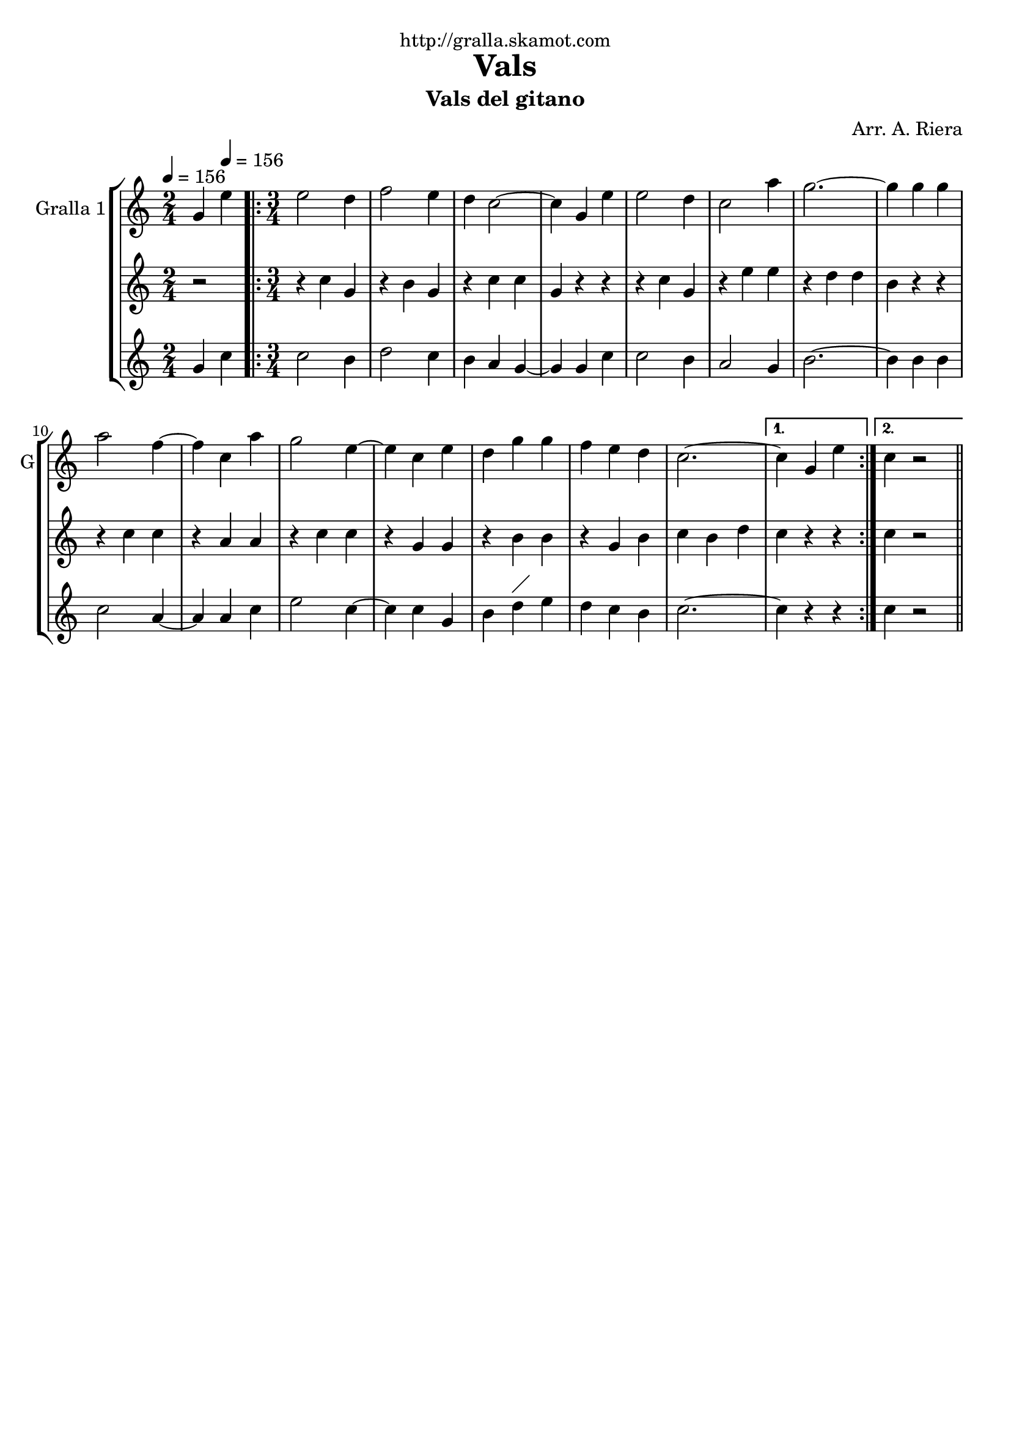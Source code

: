 \version "2.16.2"

\header {
  dedication="http://gralla.skamot.com"
  title="Vals"
  subtitle="Vals del gitano"
  subsubtitle=""
  poet=""
  meter=""
  piece=""
  composer="Arr. A. Riera"
  arranger=""
  opus=""
  instrument=""
  copyright=""
  tagline=""
}

liniaroAa =
\relative g'
{
  \clef treble
  \key c \major
  \time 2/4
  g4 \tempo 4 = 156 e'  |
  \time 3/4   \repeat volta 2 { e2 d4  |
  f2 e4  |
  d4 c2 ~  |
  %05
  c4 g e'  |
  e2 d4  |
  c2 a'4  |
  g2. ~  |
  g4 g g  |
  %10
  a2 f4 ~  |
  f4 c a'  |
  g2 e4 ~  |
  e4 c e  |
  d4 g g  |
  %15
  f4 e d  |
  c2. ~ }
  \alternative { { c4 g e' }
  { c4  r2 } } \bar "||" % kompletite
}

liniaroAb =
\relative c''
{
  \tempo 4 = 156
  \clef treble
  \key c \major
  \time 2/4
  r2  |
  \time 3/4   \repeat volta 2 { r4 c g  |
  r4 b g  |
  r4 c c  |
  %05
  g4 r r  |
  r4 c g  |
  r4 e' e  |
  r4 d d  |
  b4 r r  |
  %10
  r4 c c  |
  r4 a a  |
  r4 c c  |
  r4 g g  |
  r4 b b  |
  %15
  r4 g b  |
  c4 b d }
  \alternative { { c4 r r }
  { c4 r2 } } \bar "||" % kompletite
}

liniaroAc =
\relative g'
{
  \tempo 4 = 156
  \clef treble
  \key c \major
  \time 2/4
  g4 c  |
  \time 3/4   \repeat volta 2 { c2 b4  |
  d2 c4  |
  b4 a g ~  |
  %05
  g4 g c  |
  c2 b4  |
  a2 g4  |
  b2. ~  |
  b4 b b  |
  %10
  c2 a4 ~  |
  a4 a c  |
  e2 c4 ~  |
  c4 c g  |
  b4 d ^\markup {\draw-line #'(2 . 2)} e  |
  %15
  d4 c b  |
  c2. ~ }
  \alternative { { c4 r r }
  { c4  r2 } } \bar "||" % kompletite
}

\bookpart {
  \score {
    \new StaffGroup {
      \override Score.RehearsalMark #'self-alignment-X = #LEFT
      <<
        \new Staff \with {instrumentName = #"Gralla 1" shortInstrumentName = #"G"} \liniaroAa
        \new Staff \with {instrumentName = #"" shortInstrumentName = #" "} \liniaroAb
        \new Staff \with {instrumentName = #"" shortInstrumentName = #" "} \liniaroAc
      >>
    }
    \layout {}
  }
  \score { \unfoldRepeats
    \new StaffGroup {
      \override Score.RehearsalMark #'self-alignment-X = #LEFT
      <<
        \new Staff \with {instrumentName = #"Gralla 1" shortInstrumentName = #"G"} \liniaroAa
        \new Staff \with {instrumentName = #"" shortInstrumentName = #" "} \liniaroAb
        \new Staff \with {instrumentName = #"" shortInstrumentName = #" "} \liniaroAc
      >>
    }
    \midi {
      \set Staff.midiInstrument = "oboe"
      \set DrumStaff.midiInstrument = "drums"
    }
  }
}

\bookpart {
  \header {instrument="Gralla 1"}
  \score {
    \new StaffGroup {
      \override Score.RehearsalMark #'self-alignment-X = #LEFT
      <<
        \new Staff \liniaroAa
      >>
    }
    \layout {}
  }
  \score { \unfoldRepeats
    \new StaffGroup {
      \override Score.RehearsalMark #'self-alignment-X = #LEFT
      <<
        \new Staff \liniaroAa
      >>
    }
    \midi {
      \set Staff.midiInstrument = "oboe"
      \set DrumStaff.midiInstrument = "drums"
    }
  }
}

\bookpart {
  \header {instrument=""}
  \score {
    \new StaffGroup {
      \override Score.RehearsalMark #'self-alignment-X = #LEFT
      <<
        \new Staff \liniaroAb
      >>
    }
    \layout {}
  }
  \score { \unfoldRepeats
    \new StaffGroup {
      \override Score.RehearsalMark #'self-alignment-X = #LEFT
      <<
        \new Staff \liniaroAb
      >>
    }
    \midi {
      \set Staff.midiInstrument = "oboe"
      \set DrumStaff.midiInstrument = "drums"
    }
  }
}

\bookpart {
  \header {instrument=""}
  \score {
    \new StaffGroup {
      \override Score.RehearsalMark #'self-alignment-X = #LEFT
      <<
        \new Staff \liniaroAc
      >>
    }
    \layout {}
  }
  \score { \unfoldRepeats
    \new StaffGroup {
      \override Score.RehearsalMark #'self-alignment-X = #LEFT
      <<
        \new Staff \liniaroAc
      >>
    }
    \midi {
      \set Staff.midiInstrument = "oboe"
      \set DrumStaff.midiInstrument = "drums"
    }
  }
}

